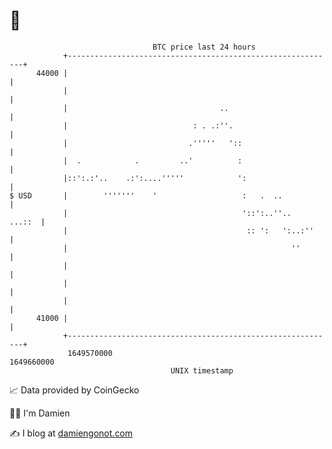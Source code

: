 * 👋

#+begin_example
                                   BTC price last 24 hours                    
               +------------------------------------------------------------+ 
         44000 |                                                            | 
               |                                                            | 
               |                                  ..                        | 
               |                            : . .:''.                       | 
               |                           .'''''   '::                     | 
               |  .            .         ..'          :                     | 
               |::':.:'..    .:':....'''''            ':                    | 
   $ USD       |        '''''''    '                   :   .  ..            | 
               |                                       '::':..''..   ...::  | 
               |                                        :: ':   ':..:''     | 
               |                                                  ''        | 
               |                                                            | 
               |                                                            | 
               |                                                            | 
         41000 |                                                            | 
               +------------------------------------------------------------+ 
                1649570000                                        1649660000  
                                       UNIX timestamp                         
#+end_example
📈 Data provided by CoinGecko

🧑‍💻 I'm Damien

✍️ I blog at [[https://www.damiengonot.com][damiengonot.com]]
